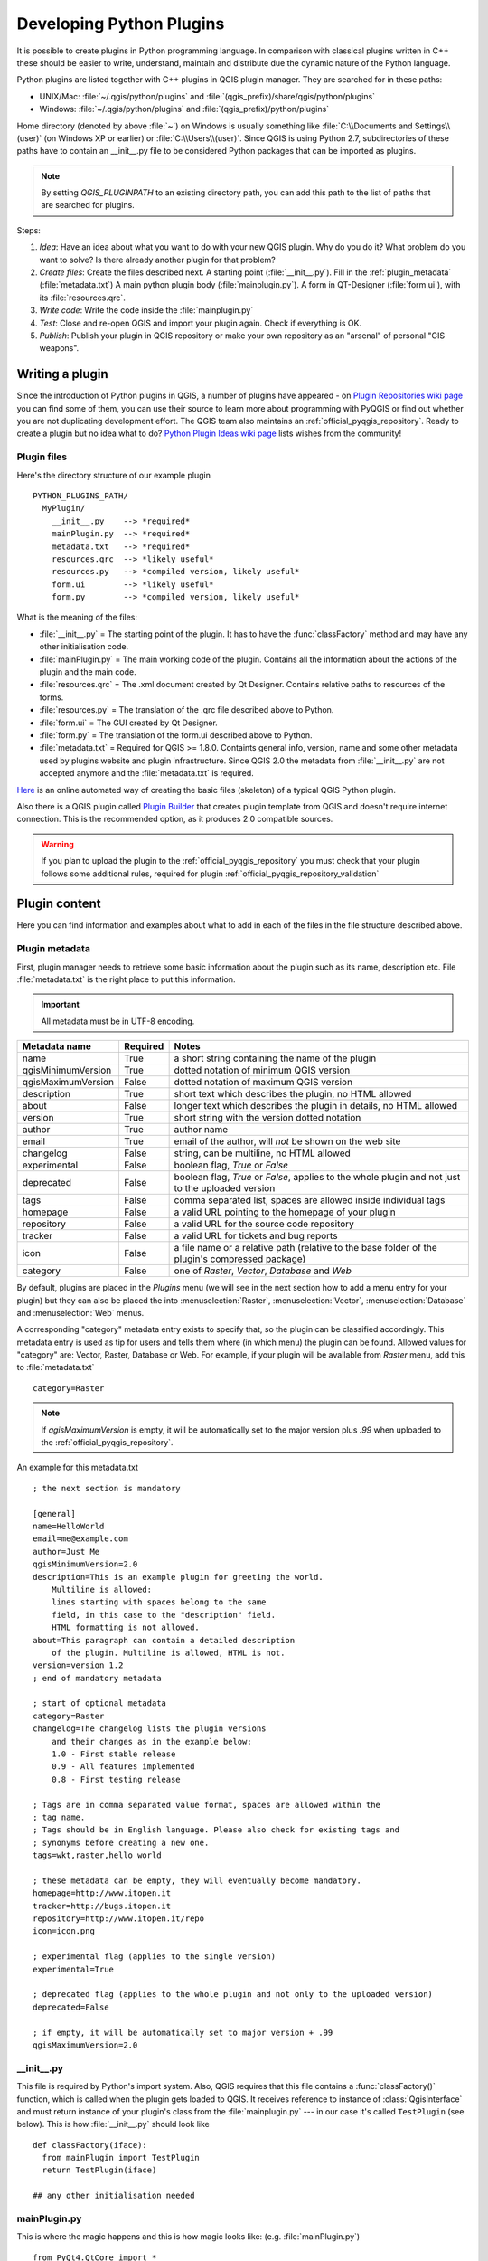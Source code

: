 .. index:: plugins; developing, Python; developing plugins

.. _developing_plugins:

*************************
Developing Python Plugins
*************************

It is possible to create plugins in Python programming language. In comparison
with classical plugins written in C++ these should be easier to write,
understand, maintain and distribute due the dynamic nature of the Python
language.

Python plugins are listed together with C++ plugins in QGIS plugin manager.
They are searched for in these paths:

* UNIX/Mac: :file:`~/.qgis/python/plugins` and :file:`(qgis_prefix)/share/qgis/python/plugins`
* Windows: :file:`~/.qgis/python/plugins` and :file:`(qgis_prefix)/python/plugins`

Home directory (denoted by above :file:`~`) on Windows is usually something
like :file:`C:\\Documents and Settings\\(user)` (on Windows XP or earlier) or
:file:`C:\\Users\\(user)`. Since QGIS is using Python 2.7,
subdirectories of these paths have to contain an __init__.py file to be
considered Python packages that can be imported as plugins.

.. note::

    By setting `QGIS_PLUGINPATH` to an existing directory path, you can add this
    path to the list of paths that are searched for plugins.


Steps:

#. *Idea*: Have an idea about what you want to do with your new QGIS plugin.
   Why do you do it?
   What problem do you want to solve?
   Is there already another plugin for that problem?
#. *Create files*: Create the files described next.
   A starting point (:file:`__init__.py`).
   Fill in the :ref:`plugin_metadata` (:file:`metadata.txt`)
   A main python plugin body (:file:`mainplugin.py`).
   A form in QT-Designer (:file:`form.ui`), with its :file:`resources.qrc`.
#. *Write code*: Write the code inside the :file:`mainplugin.py`
#. *Test*: Close and re-open QGIS and import your plugin again. Check if
   everything is OK.
#. *Publish*: Publish your plugin in QGIS repository or make your own
   repository as an "arsenal" of personal "GIS weapons".

.. index:: plugins; writing

Writing a plugin
================

Since the introduction of Python plugins in QGIS, a number of plugins have
appeared - on `Plugin Repositories wiki page <http://www.qgis.org/wiki/Python_Plugin_Repositories>`_
you can find some of them, you can use their source to learn more about
programming with PyQGIS or find out whether you are not duplicating development
effort. The QGIS team also maintains an :ref:`official_pyqgis_repository`.
Ready to create a plugin but no idea what to do? `Python Plugin Ideas wiki
page <http://www.qgis.org/wiki/Python_Plugin_Ideas>`_ lists wishes from the
community!

Plugin files
------------

Here's the directory structure of our example plugin

::

  PYTHON_PLUGINS_PATH/
    MyPlugin/
      __init__.py    --> *required*
      mainPlugin.py  --> *required*
      metadata.txt   --> *required*
      resources.qrc  --> *likely useful*
      resources.py   --> *compiled version, likely useful*
      form.ui        --> *likely useful*
      form.py        --> *compiled version, likely useful*

What is the meaning of the files:

* :file:`__init__.py` = The starting point of the plugin. It has to have the
  :func:`classFactory` method and may have any other initialisation code.
* :file:`mainPlugin.py` = The main working code of the plugin. Contains all
  the information about the actions of the plugin and the main code.
* :file:`resources.qrc` = The .xml document created by Qt Designer. Contains
  relative paths to resources of the forms.
* :file:`resources.py` = The translation of the .qrc file described above to
  Python.
* :file:`form.ui` = The GUI created by Qt Designer.
* :file:`form.py` = The translation of the form.ui described above to Python.
* :file:`metadata.txt` = Required for QGIS >= 1.8.0. Containts general info,
  version, name and some other metadata used by plugins website and plugin
  infrastructure. Since QGIS 2.0 the metadata from :file:`__init__.py` are not
  accepted anymore and the :file:`metadata.txt` is required.

`Here <http://www.dimitrisk.gr/qgis/creator/>`_
is an online automated way of creating the basic files (skeleton) of a typical
QGIS Python plugin.

Also there is a QGIS plugin called `Plugin Builder <http://geoapt.net/pluginbuilder/>`_
that creates plugin template from QGIS and doesn't require internet connection.
This is the recommended option, as it produces 2.0 compatible sources.

.. warning::
    If you plan to upload the plugin to the :ref:`official_pyqgis_repository`
    you must check that your plugin follows some additional rules, required for
    plugin :ref:`official_pyqgis_repository_validation`


.. index:: plugins; writing code

Plugin content
==============

Here you can find information and examples about what to add in each of the
files in the file structure described above.

.. index:: plugins; metadata.txt

.. _plugin_metadata:

Plugin metadata
---------------

First, plugin manager needs to retrieve some basic information about the
plugin such as its name, description etc. File :file:`metadata.txt` is the
right place to put this information.


.. important::
    All metadata must be in UTF-8 encoding.

.. _plugin_metadata_table:

=====================  ========  =======================================
Metadata name          Required  Notes
=====================  ========  =======================================
name                   True      a short string  containing the name of the plugin
qgisMinimumVersion     True      dotted notation of minimum QGIS version
qgisMaximumVersion     False     dotted notation of maximum QGIS version
description            True      short text which describes the plugin, no HTML allowed
about                  False     longer text which describes the plugin in details, no HTML allowed
version                True      short string with the version dotted notation
author                 True      author name
email                  True      email of the author, will *not* be shown on the web site
changelog              False     string, can be multiline, no HTML allowed
experimental           False     boolean flag, `True` or `False`
deprecated             False     boolean flag, `True` or `False`, applies to the whole plugin and not just to the uploaded version
tags                   False     comma separated list, spaces are allowed inside individual tags
homepage               False     a valid URL pointing to the homepage of your plugin
repository             False     a valid URL for the source code repository
tracker                False     a valid URL for tickets and bug reports
icon                   False     a file name or a relative path (relative to the base folder of the plugin's compressed package)
category               False     one of `Raster`, `Vector`, `Database` and `Web`
=====================  ========  =======================================

By default, plugins are placed in the `Plugins` menu (we will see in the next
section  how to add a menu entry for your plugin) but they can also be placed
the  into :menuselection:`Raster`, :menuselection:`Vector`,
:menuselection:`Database` and :menuselection:`Web` menus.

A corresponding "category" metadata entry exists to specify that, so the plugin
can be classified accordingly. This metadata entry is used as tip for users and
tells them where (in which menu) the plugin can be found. Allowed values for
"category" are: Vector, Raster, Database or Web. For example, if your plugin
will be available from `Raster` menu, add this to :file:`metadata.txt`

::

  category=Raster

.. note::
   If `qgisMaximumVersion` is empty, it will be automatically set to the major
   version plus `.99` when uploaded to the :ref:`official_pyqgis_repository`.


An example for this metadata.txt

::

  ; the next section is mandatory

  [general]
  name=HelloWorld
  email=me@example.com
  author=Just Me
  qgisMinimumVersion=2.0
  description=This is an example plugin for greeting the world.
      Multiline is allowed:
      lines starting with spaces belong to the same
      field, in this case to the "description" field.
      HTML formatting is not allowed.
  about=This paragraph can contain a detailed description
      of the plugin. Multiline is allowed, HTML is not.
  version=version 1.2
  ; end of mandatory metadata

  ; start of optional metadata
  category=Raster
  changelog=The changelog lists the plugin versions
      and their changes as in the example below:
      1.0 - First stable release
      0.9 - All features implemented
      0.8 - First testing release

  ; Tags are in comma separated value format, spaces are allowed within the
  ; tag name.
  ; Tags should be in English language. Please also check for existing tags and
  ; synonyms before creating a new one.
  tags=wkt,raster,hello world

  ; these metadata can be empty, they will eventually become mandatory.
  homepage=http://www.itopen.it
  tracker=http://bugs.itopen.it
  repository=http://www.itopen.it/repo
  icon=icon.png

  ; experimental flag (applies to the single version)
  experimental=True

  ; deprecated flag (applies to the whole plugin and not only to the uploaded version)
  deprecated=False

  ; if empty, it will be automatically set to major version + .99
  qgisMaximumVersion=2.0


.. index:: plugins; metadata.txt, metadata, metadata.txt

__init__.py
-----------
This file is required by Python's import system. Also, QGIS requires that this
file contains a :func:`classFactory()` function, which is called when the
plugin gets loaded to QGIS. It receives reference to instance of
:class:`QgisInterface` and must return instance of your plugin's class from the
:file:`mainplugin.py` --- in our case it's called ``TestPlugin`` (see below).
This is how :file:`__init__.py` should look like

::

  def classFactory(iface):
    from mainPlugin import TestPlugin
    return TestPlugin(iface)

  ## any other initialisation needed


mainPlugin.py
-------------

This is where the magic happens and this is how magic looks like:
(e.g. :file:`mainPlugin.py`)

::

  from PyQt4.QtCore import *
  from PyQt4.QtGui import *
  from qgis.core import *

  # initialize Qt resources from file resources.py
  import resources

  class TestPlugin:

    def __init__(self, iface):
      # save reference to the QGIS interface
      self.iface = iface

    def initGui(self):
      # create action that will start plugin configuration
      self.action = QAction(QIcon(":/plugins/testplug/icon.png"), "Test plugin", self.iface.mainWindow())
      self.action.setObjectName("testAction")
      self.action.setWhatsThis("Configuration for test plugin")
      self.action.setStatusTip("This is status tip")
      QObject.connect(self.action, SIGNAL("triggered()"), self.run)

      # add toolbar button and menu item
      self.iface.addToolBarIcon(self.action)
      self.iface.addPluginToMenu("&Test plugins", self.action)

      # connect to signal renderComplete which is emitted when canvas
      # rendering is done
      QObject.connect(self.iface.mapCanvas(), SIGNAL("renderComplete(QPainter *)"), self.renderTest)

    def unload(self):
      # remove the plugin menu item and icon
      self.iface.removePluginMenu("&Test plugins", self.action)
      self.iface.removeToolBarIcon(self.action)

      # disconnect form signal of the canvas
      QObject.disconnect(self.iface.mapCanvas(), SIGNAL("renderComplete(QPainter *)"), self.renderTest)

    def run(self):
      # create and show a configuration dialog or something similar
      print "TestPlugin: run called!"

    def renderTest(self, painter):
      # use painter for drawing to map canvas
      print "TestPlugin: renderTest called!"


The only plugin functions that must exist in the main plugin source file (e.g.
:file:`mainPlugin.py`) are:

* ``__init__``    --> which gives access to QGIS interface
* ``initGui()``   --> called when the plugin is loaded
* ``unload()``    --> called when the plugin is unloaded

You can see that in the above example, the :func:`addPluginToMenu` is used.
This will add the corresponding menu action to the :menuselection:`Plugins`
menu. Alternative methods exist to add the action to a different menu. Here is
a list of those methods:

* :func:`addPluginToRasterMenu()`
* :func:`addPluginToVectorMenu()`
* :func:`addPluginToDatabaseMenu()`
* :func:`addPluginToWebMenu()`

All of them have the same syntax as the :func:`addPluginToMenu` method.

Adding your plugin menu to one of those predefined method is recommended to
keep consistency in how plugin entries are organized. However, you can add your
custom menu group directly to the menu bar, as the next example demonstrates:

::

    def initGui(self):
        self.menu = QMenu(self.iface.mainWindow())
        self.menu.setObjectName("testMenu")
        self.menu.setTitle("MyMenu")

        self.action = QAction(QIcon(":/plugins/testplug/icon.png"), "Test plugin", self.iface.mainWindow())
        self.action.setObjectName("testAction")
        self.action.setWhatsThis("Configuration for test plugin")
        self.action.setStatusTip("This is status tip")
        QObject.connect(self.action, SIGNAL("triggered()"), self.run)
        self.menu.addAction(self.action)

        menuBar = self.iface.mainWindow().menuBar()
        menuBar.insertMenu(self.iface.firstRightStandardMenu().menuAction(), self.menu)

    def unload(self):
        self.menu.deleteLater()

Don't forget to set :class:`QAction` and :class:`QMenu` ``objectName`` to a name
specific to your plugin so that it can be customized.

.. index:: plugins; resource file, resources.qrc

Resource File
-------------

You can see that in :func:`initGui()` we've used an icon from the resource file
(called :file:`resources.qrc` in our case)

::

  <RCC>
    <qresource prefix="/plugins/testplug" >
       <file>icon.png</file>
    </qresource>
  </RCC>

It is good to use a prefix that will not collide with other plugins or any
parts of QGIS, otherwise you might get resources you did not want. Now you
just need to generate a Python file that will contain the resources. It's
done with :command:`pyrcc4` command

::

  pyrcc4 -o resources.py resources.qrc

And that's all... nothing complicated :)

If you've done everything correctly you should be able to find and load
your plugin in the plugin manager and see a message in console when toolbar
icon or appropriate menu item is selected.

When working on a real plugin it's wise to write the plugin in another
(working) directory and create a makefile which will generate UI + resource
files and install the plugin to your QGIS installation.

.. index:: plugins; documentation, plugins; implementing help

Documentation
=============

The documentation for the plugin can be written as HTML help files. The
:mod:`qgis.utils` module provides a function, :func:`showPluginHelp` which
will open the help file browser, in the same way as other QGIS help.

The :func:`showPluginHelp`` function looks for help files in the same
directory as the calling module. It will look for, in turn,
:file:`index-ll_cc.html`, :file:`index-ll.html`, :file:`index-en.html`,
:file:`index-en_us.html` and :file:`index.html`, displaying whichever it finds
first. Here ``ll_cc`` is the QGIS locale. This allows multiple translations of
the documentation to be included with the plugin.

The :func:`showPluginHelp` function can also take parameters packageName,
which identifies a specific plugin for which the help will be displayed,
filename, which can replace "index" in the names of files being searched,
and section, which is the name of an html anchor tag in the document
on which the browser will be positioned.

.. index:: plugins; code snippets
